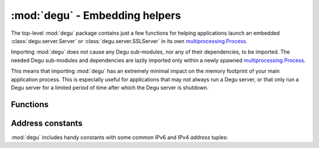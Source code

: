 :mod:`degu` - Embedding helpers
===============================

.. module:: degu
   :synopsis: helper functions for embedding Degu in other applications

The top-level :mod:`degu` package contains just a few functions for helping
applications launch an embedded :class:`degu.server.Server` or
:class:`degu.server.SSLServer` in its own `multiprocessing.Process`_.

Importing :mod:`degu` does not cause any Degu sub-modules, nor any of their
dependencies, to be imported.  The needed Degu sub-modules and dependencies are
lazily imported only within a newly spawned `multiprocessing.Process`_.

This means that importing :mod:`degu` has an extremely minimal impact on the
memory footprint of your main application process.  This is especially useful
for applications that may not always run a Degu server, or that only run a Degu
server for a limited period of time after which the Degu server is shutdown.



Functions
---------

.. function:: start_server(address, build_func, *build_args)

    Start a :class:`degu.server.Server` in a new process.

    The return value is a ``(process, address)`` tuple.


.. function:: start_sslserver(sslconfig, address, build_func, *build_args)

    Start a :class:`degu.server.SSLServer` in a new process.

    The return value is a ``(process, address)`` tuple.



Address constants
-----------------

:mod:`degu` includes handy constants with some common IPv6 and IPv4 *address*
tuples:


.. data:: IPv6_LOOPBACK

    A 4-tuple with the IPv6 loopback-only *address*.

    >>> IPv6_LOOPBACK = ('::1', 0, 0, 0)


.. data:: IPv6_ANY

    A 4-tuple with the IPv6 any-IP *address*.

    >>> IPv6_ANY = ('::', 0, 0, 0)

    Note that this address does not allow you to accept connections from
    `link-local addresses`_.


.. data:: IPv4_LOOPBACK

    A 2-tuple with the IPv4 loopback-only *address*.

    >>> IPv4_LOOPBACK = ('127.0.0.1', 0)


.. data:: IPv4_ANY

    A 2-tuple with the IPv4 any-IP *address*.

    >>> IPv4_ANY = ('0.0.0.0', 0)



.. _`link-local addresses`: http://en.wikipedia.org/wiki/Link-local_address#IPv6
.. _`multiprocessing.Process`: https://docs.python.org/3/library/multiprocessing.html#multiprocessing.Process

